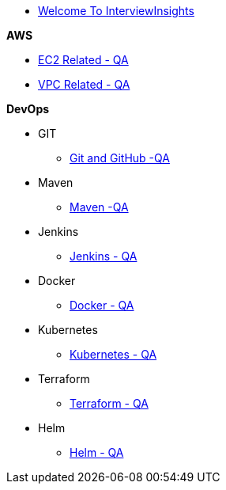 * xref:index.adoc[Welcome To InterviewInsights]

.*AWS*

*** xref:Elastic Compute Cloud:Elastic Compute Cloud.adoc[EC2 Related - QA]
*** xref:VPC:Basics of VPC.adoc[VPC Related - QA]

.*DevOps*

** GIT

*** xref:GIT:git.adoc[Git and GitHub -QA]

** Maven

*** xref:Maven:maven.adoc[Maven -QA]

** Jenkins

*** xref:Jenkins:jenkins.adoc[Jenkins - QA]


** Docker

*** xref:Docker:docker.adoc[Docker - QA]

** Kubernetes

*** xref:Kubernetes:kubernetes.adoc[Kubernetes - QA]


** Terraform

*** xref:Terraform:terraform.adoc[Terraform - QA]

** Helm

*** xref:Helm:helm.adoc[Helm - QA]